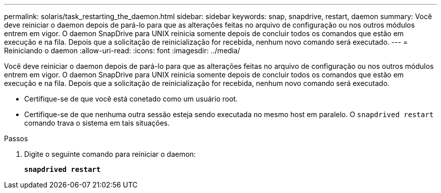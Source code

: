 ---
permalink: solaris/task_restarting_the_daemon.html 
sidebar: sidebar 
keywords: snap, snapdrive, restart, daemon 
summary: Você deve reiniciar o daemon depois de pará-lo para que as alterações feitas no arquivo de configuração ou nos outros módulos entrem em vigor. O daemon SnapDrive para UNIX reinicia somente depois de concluir todos os comandos que estão em execução e na fila. Depois que a solicitação de reinicialização for recebida, nenhum novo comando será executado. 
---
= Reiniciando o daemon
:allow-uri-read: 
:icons: font
:imagesdir: ../media/


[role="lead"]
Você deve reiniciar o daemon depois de pará-lo para que as alterações feitas no arquivo de configuração ou nos outros módulos entrem em vigor. O daemon SnapDrive para UNIX reinicia somente depois de concluir todos os comandos que estão em execução e na fila. Depois que a solicitação de reinicialização for recebida, nenhum novo comando será executado.

* Certifique-se de que você está conetado como um usuário root.
* Certifique-se de que nenhuma outra sessão esteja sendo executada no mesmo host em paralelo. O `snapdrived restart` comando trava o sistema em tais situações.


.Passos
. Digite o seguinte comando para reiniciar o daemon:
+
`*snapdrived restart*`



